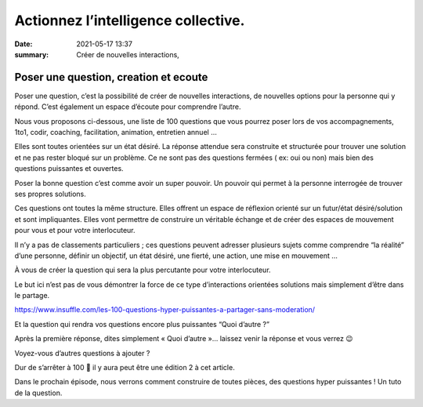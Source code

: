 Actionnez l’intelligence collective.
#####################################

:date: 2021-05-17 13:37

:summary: Créer de nouvelles interactions, 

Poser une question, creation et ecoute
***********************************************************

Poser une question, c’est la possibilité de créer de nouvelles interactions, de nouvelles options pour la personne qui y répond. C’est également un espace d’écoute pour comprendre l’autre.

Nous vous proposons ci-dessous, une liste de 100 questions que vous pourrez poser lors de vos accompagnements, 1to1, codir, coaching, facilitation, animation, entretien annuel …

Elles sont toutes orientées sur un état désiré. La réponse attendue sera construite et structurée pour trouver une solution et ne pas rester bloqué sur un problème. Ce ne sont pas des questions fermées ( ex: oui ou non) mais bien des questions puissantes et ouvertes.

Poser la bonne question c’est comme avoir un super pouvoir. Un pouvoir qui permet à la personne interrogée de trouver ses propres solutions.

Ces questions ont toutes la même structure. Elles offrent un espace de réflexion orienté sur un futur/état désiré/solution et sont impliquantes. Elles vont permettre de construire un véritable échange et de créer des espaces de mouvement pour vous et pour votre interlocuteur.

Il n’y a pas de classements particuliers ; ces questions peuvent adresser plusieurs sujets comme comprendre “la réalité” d’une personne, définir un objectif, un état désiré, une fierté, une action, une mise en mouvement …

À vous de créer la question qui sera la plus percutante pour votre interlocuteur.

Le but ici n’est pas de vous démontrer la force de ce type d’interactions orientées solutions mais simplement d’être dans le partage.


https://www.insuffle.com/les-100-questions-hyper-puissantes-a-partager-sans-moderation/

Et la question qui rendra vos questions encore plus puissantes “Quoi d’autre ?”

Après la première réponse, dites simplement « Quoi d’autre »… laissez venir la réponse et vous verrez 😉

Voyez-vous d’autres questions à ajouter ?

Dur de s’arrêter à 100 🙂 il y aura peut être une édition 2 à cet article.

Dans le prochain épisode, nous verrons comment construire de toutes pièces, des questions hyper puissantes ! Un tuto de la question.
